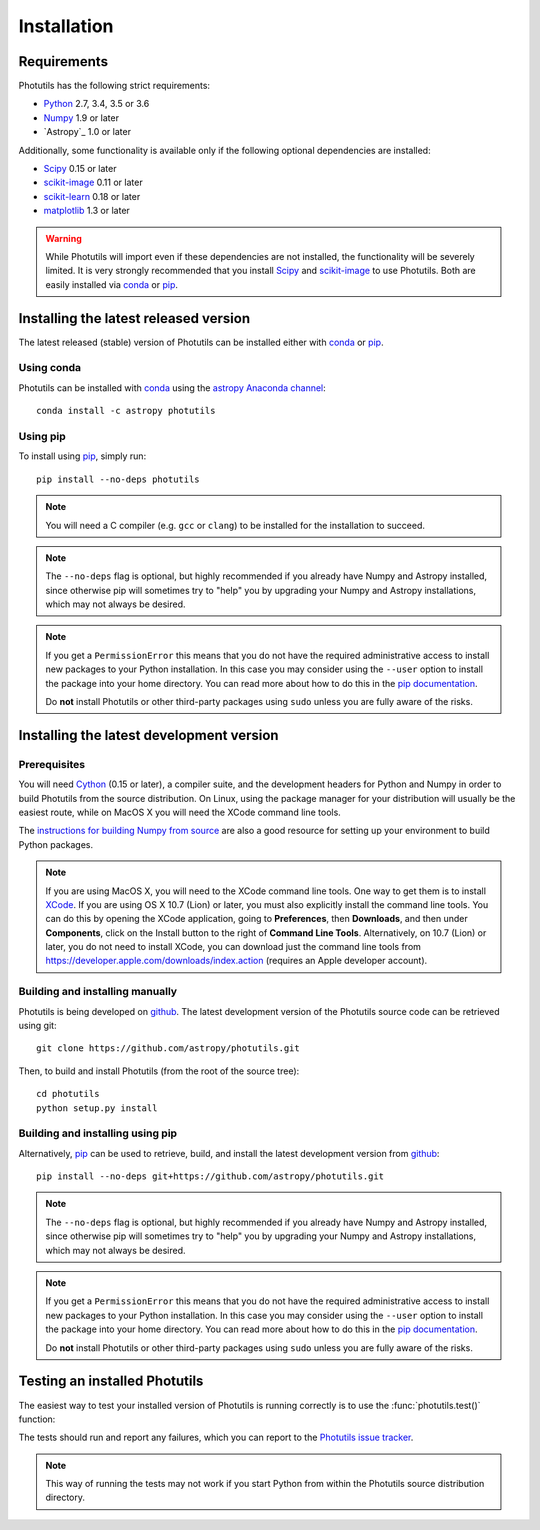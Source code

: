 ************
Installation
************

Requirements
============

Photutils has the following strict requirements:

* `Python <http://www.python.org/>`_ 2.7, 3.4, 3.5 or 3.6

* `Numpy <http://www.numpy.org/>`_ 1.9 or later

* `Astropy`_ 1.0 or later

Additionally, some functionality is available only if the following
optional dependencies are installed:

* `Scipy`_ 0.15 or later

* `scikit-image`_ 0.11 or later

* `scikit-learn <http://scikit-learn.org/>`_ 0.18 or later

* `matplotlib <http://matplotlib.org/>`_ 1.3 or later

.. warning::

    While Photutils will import even if these dependencies are not
    installed, the functionality will be severely limited.  It is very
    strongly recommended that you install `Scipy`_ and `scikit-image`_
    to use Photutils.  Both are easily installed via `conda`_ or
    `pip`_.


Installing the latest released version
======================================

The latest released (stable) version of Photutils can be installed
either with `conda`_ or `pip`_.


Using conda
-----------

Photutils can be installed with `conda`_ using the `astropy Anaconda
channel <https://anaconda.org/astropy>`_::

    conda install -c astropy photutils


Using pip
---------

To install using `pip`_, simply run::

    pip install --no-deps photutils

.. note::

    You will need a C compiler (e.g. ``gcc`` or ``clang``) to be
    installed for the installation to succeed.

.. note::

    The ``--no-deps`` flag is optional, but highly recommended if you
    already have Numpy and Astropy installed, since otherwise pip will
    sometimes try to "help" you by upgrading your Numpy and Astropy
    installations, which may not always be desired.

.. note::

    If you get a ``PermissionError`` this means that you do not have
    the required administrative access to install new packages to your
    Python installation.  In this case you may consider using the
    ``--user`` option to install the package into your home directory.
    You can read more about how to do this in the `pip documentation
    <http://www.pip-installer.org/en/1.2.1/other-tools.html#using-pip-with-the-user-scheme>`_.

    Do **not** install Photutils or other third-party packages using
    ``sudo`` unless you are fully aware of the risks.


Installing the latest development version
=========================================


Prerequisites
-------------

You will need `Cython`_ (0.15 or later), a compiler suite, and the
development headers for Python and Numpy in order to build Photutils
from the source distribution.  On Linux, using the package manager for
your distribution will usually be the easiest route, while on MacOS X
you will need the XCode command line tools.

The `instructions for building Numpy from source
<http://docs.scipy.org/doc/numpy/user/install.html>`_ are also a good
resource for setting up your environment to build Python packages.

.. note::

    If you are using MacOS X, you will need to the XCode command line
    tools.  One way to get them is to install `XCode
    <https://developer.apple.com/xcode/>`_. If you are using OS X 10.7
    (Lion) or later, you must also explicitly install the command line
    tools. You can do this by opening the XCode application, going to
    **Preferences**, then **Downloads**, and then under
    **Components**, click on the Install button to the right of
    **Command Line Tools**.  Alternatively, on 10.7 (Lion) or later,
    you do not need to install XCode, you can download just the
    command line tools from
    https://developer.apple.com/downloads/index.action (requires an
    Apple developer account).


Building and installing manually
--------------------------------

Photutils is being developed on `github`_.  The latest development
version of the Photutils source code can be retrieved using git::

    git clone https://github.com/astropy/photutils.git

Then, to build and install Photutils (from the root of the source
tree)::

    cd photutils
    python setup.py install


Building and installing using pip
---------------------------------

Alternatively, `pip`_ can be used to retrieve, build, and install the
latest development version from `github`_::

    pip install --no-deps git+https://github.com/astropy/photutils.git

.. note::

    The ``--no-deps`` flag is optional, but highly recommended if you
    already have Numpy and Astropy installed, since otherwise pip will
    sometimes try to "help" you by upgrading your Numpy and Astropy
    installations, which may not always be desired.

.. note::

    If you get a ``PermissionError`` this means that you do not have
    the required administrative access to install new packages to your
    Python installation.  In this case you may consider using the
    ``--user`` option to install the package into your home directory.
    You can read more about how to do this in the `pip documentation
    <http://www.pip-installer.org/en/1.2.1/other-tools.html#using-pip-with-the-user-scheme>`_.

    Do **not** install Photutils or other third-party packages using
    ``sudo`` unless you are fully aware of the risks.


Testing an installed Photutils
==============================

The easiest way to test your installed version of Photutils is running
correctly is to use the :func:`photutils.test()` function:

.. doctest-skip::

    >>> import photutils
    >>> photutils.test()

The tests should run and report any failures, which you can report to
the `Photutils issue tracker
<http://github.com/astropy/photutils/issues>`_.

.. note::

    This way of running the tests may not work if you start Python
    from within the Photutils source distribution directory.


.. _Scipy: http://www.scipy.org/
.. _scikit-image: http://scikit-image.org/
.. _pip: https://pip.pypa.io/en/latest/
.. _conda: http://conda.pydata.org/docs/
.. _Cython: http://cython.org
.. _github: https://github.com/astropy/photutils
